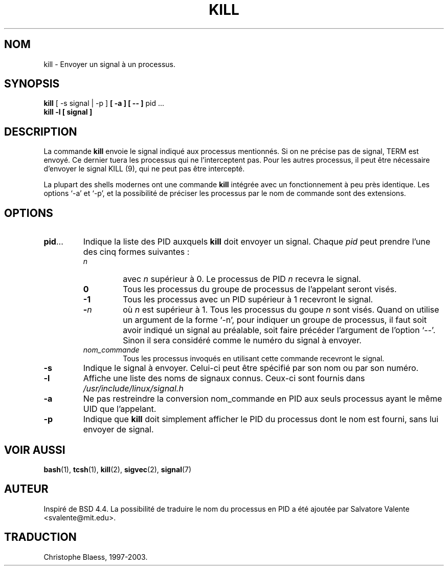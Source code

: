 .\" Copyright 1994 Salvatore Valente (svalente@mit.edu)
.\" Traduction 08/06/1997 par Christophe Blaess (ccb@club-internet.fr)
.\" MàJ 30/07/2003 util-linux-2.11y
.TH KILL 1 "30 juillet 2003" "util-linux" "Manuel de l utilisateur Linux"
.SH NOM
kill \- Envoyer un signal à un processus.
.SH SYNOPSIS
.BR "kill" " [ \-s signal | \-p ] " " [ -a ] [ \-\- ] " "pid ..."
.br
.B "kill -l [ signal ]"
.SH DESCRIPTION
La commande
.B kill
envoie le signal indiqué aux processus mentionnés. Si on ne précise pas de
signal, TERM est envoyé. Ce dernier tuera les processus qui ne l'interceptent
pas. Pour les autres processus, il peut être nécessaire d'envoyer le
signal KILL (9), qui ne peut pas être
intercepté.
.PP
La plupart des shells modernes ont une commande \fBkill\fP intégrée avec un
fonctionnement à peu près identique. Les options `-a' et `-p', et la possibilité
de préciser les processus par le nom de commande sont des extensions.
.SH OPTIONS
.TP
.BR pid ...
Indique la liste des PID auxquels
.B kill
doit envoyer un signal.  Chaque
.I pid
peut prendre l'une des cinq formes suivantes\ :

.RS
.TP
.I n
avec
.I n
supérieur à 0.  Le processus de PID
.I n
recevra le signal.
.TP
.B 0
Tous les processus du groupe de processus de l'appelant seront visés.
.TP
.B -1
Tous les processus avec un PID supérieur à 1 recevront le signal.
.TP
.BI - n
où
.I n
est supérieur à 1.
Tous les processus du goupe
.I n
sont visés. Quand on utilise un argument de la forme `-n', pour
indiquer un groupe de processus, il faut soit avoir indiqué un
signal au préalable, soit faire précéder l'argument de l'option `--'.
Sinon il sera considéré comme le numéro du signal à envoyer.
.TP
.I nom_commande
Tous les processus invoqués en utilisant cette commande recevront le signal.
.RE
.TP
.BR \-s
Indique le signal à envoyer. Celui-ci peut être spécifié par son nom
ou par son numéro.
.TP
.BR \-l
Affiche une liste des noms de signaux connus. Ceux-ci sont fournis dans
.I /usr/include/linux/signal.h
.TP
.B \-a
Ne pas restreindre la conversion nom_commande en PID aux seuls processus
ayant le même UID que l'appelant.
.TP
.BR \-p
Indique que
.B kill
doit simplement afficher le PID du processus dont le nom
est fourni, sans lui envoyer de signal.
.SH "VOIR AUSSI"
.BR bash (1),
.BR tcsh (1),
.BR kill (2),
.BR sigvec (2),
.BR signal (7)
.SH AUTEUR
Inspiré de BSD 4.4.  La possibilité de traduire le nom du processus
en PID a été ajoutée par Salvatore Valente <svalente@mit.edu>.
.SH TRADUCTION
Christophe Blaess, 1997-2003.
